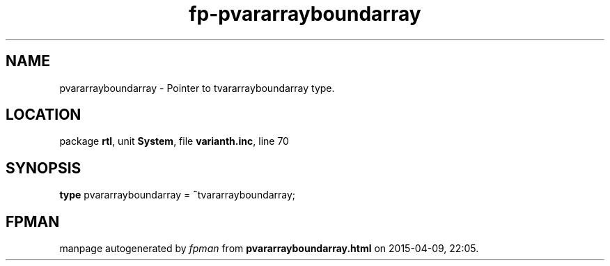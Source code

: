 .\" file autogenerated by fpman
.TH "fp-pvararrayboundarray" 3 "2014-03-14" "fpman" "Free Pascal Programmer's Manual"
.SH NAME
pvararrayboundarray - Pointer to tvararrayboundarray type.
.SH LOCATION
package \fBrtl\fR, unit \fBSystem\fR, file \fBvarianth.inc\fR, line 70
.SH SYNOPSIS
\fBtype\fR pvararrayboundarray = \fB^\fRtvararrayboundarray;
.SH FPMAN
manpage autogenerated by \fIfpman\fR from \fBpvararrayboundarray.html\fR on 2015-04-09, 22:05.

